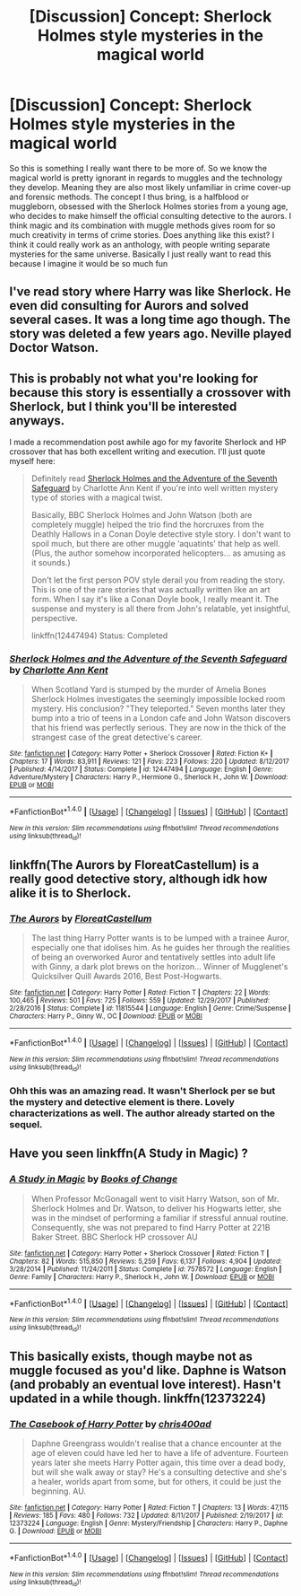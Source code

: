 #+TITLE: [Discussion] Concept: Sherlock Holmes style mysteries in the magical world

* [Discussion] Concept: Sherlock Holmes style mysteries in the magical world
:PROPERTIES:
:Author: Reine_zofia
:Score: 16
:DateUnix: 1517594881.0
:DateShort: 2018-Feb-02
:FlairText: Discussion
:END:
So this is something I really want there to be more of. So we know the magical world is pretty ignorant in regards to muggles and the technology they develop. Meaning they are also most likely unfamiliar in crime cover-up and forensic methods. The concept I thus bring, is a halfblood or muggleborn, obsessed with the Sherlock Holmes stories from a young age, who decides to make himself the official consulting detective to the aurors. I think magic and its combination with muggle methods gives room for so much creativity in terms of crime stories. Does anything like this exist? I think it could really work as an anthology, with people writing separate mysteries for the same universe. Basically I just really want to read this because I imagine it would be so much fun


** I've read story where Harry was like Sherlock. He even did consulting for Aurors and solved several cases. It was a long time ago though. The story was deleted a few years ago. Neville played Doctor Watson.
:PROPERTIES:
:Author: Sciny
:Score: 5
:DateUnix: 1517600638.0
:DateShort: 2018-Feb-02
:END:


** This is probably not what you're looking for because this story is essentially a crossover with Sherlock, but I think you'll be interested anyways.

I made a recommendation post awhile ago for my favorite Sherlock and HP crossover that has both excellent writing and execution. I'll just quote myself here:

#+begin_quote
  Definitely read [[https://www.fanfiction.net/s/12447494/1/Sherlock-Holmes-and-the-Adventure-of-the-Seventh-Safeguard][Sherlock Holmes and the Adventure of the Seventh Safeguard]] by Charlotte Ann Kent if you're into well written mystery type of stories with a magical twist.

  Basically, BBC Sherlock Holmes and John Watson (both are completely muggle) helped the trio find the horcruxes from the Deathly Hallows in a Conan Doyle detective style story. I don't want to spoil much, but there are other muggle ‘aquatints' that help as well. (Plus, the author somehow incorporated helicopters... as amusing as it sounds.)

  Don't let the first person POV style derail you from reading the story. This is one of the rare stories that was actually written like an art form. When I say it's like a Conan Doyle book, I really meant it. The suspense and mystery is all there from John's relatable, yet insightful, perspective.

  linkffn(12447494) Status: Completed
#+end_quote
:PROPERTIES:
:Author: FairyRave
:Score: 2
:DateUnix: 1517607794.0
:DateShort: 2018-Feb-03
:END:

*** [[http://www.fanfiction.net/s/12447494/1/][*/Sherlock Holmes and the Adventure of the Seventh Safeguard/*]] by [[https://www.fanfiction.net/u/7613719/Charlotte-Ann-Kent][/Charlotte Ann Kent/]]

#+begin_quote
  When Scotland Yard is stumped by the murder of Amelia Bones Sherlock Holmes investigates the seemingly impossible locked room mystery. His conclusion? "They teleported." Seven months later they bump into a trio of teens in a London cafe and John Watson discovers that his friend was perfectly serious. They are now in the thick of the strangest case of the great detective's career.
#+end_quote

^{/Site/: [[http://www.fanfiction.net/][fanfiction.net]] *|* /Category/: Harry Potter + Sherlock Crossover *|* /Rated/: Fiction K+ *|* /Chapters/: 17 *|* /Words/: 83,911 *|* /Reviews/: 121 *|* /Favs/: 223 *|* /Follows/: 220 *|* /Updated/: 8/12/2017 *|* /Published/: 4/14/2017 *|* /Status/: Complete *|* /id/: 12447494 *|* /Language/: English *|* /Genre/: Adventure/Mystery *|* /Characters/: Harry P., Hermione G., Sherlock H., John W. *|* /Download/: [[http://www.ff2ebook.com/old/ffn-bot/index.php?id=12447494&source=ff&filetype=epub][EPUB]] or [[http://www.ff2ebook.com/old/ffn-bot/index.php?id=12447494&source=ff&filetype=mobi][MOBI]]}

--------------

*FanfictionBot*^{1.4.0} *|* [[[https://github.com/tusing/reddit-ffn-bot/wiki/Usage][Usage]]] | [[[https://github.com/tusing/reddit-ffn-bot/wiki/Changelog][Changelog]]] | [[[https://github.com/tusing/reddit-ffn-bot/issues/][Issues]]] | [[[https://github.com/tusing/reddit-ffn-bot/][GitHub]]] | [[[https://www.reddit.com/message/compose?to=tusing][Contact]]]

^{/New in this version: Slim recommendations using/ ffnbot!slim! /Thread recommendations using/ linksub(thread_id)!}
:PROPERTIES:
:Author: FanfictionBot
:Score: 3
:DateUnix: 1517607810.0
:DateShort: 2018-Feb-03
:END:


** linkffn(The Aurors by FloreatCastellum) is a really good detective story, although idk how alike it is to Sherlock.
:PROPERTIES:
:Author: Kitten_Wizard
:Score: 2
:DateUnix: 1517618859.0
:DateShort: 2018-Feb-03
:END:

*** [[http://www.fanfiction.net/s/11815544/1/][*/The Aurors/*]] by [[https://www.fanfiction.net/u/6993240/FloreatCastellum][/FloreatCastellum/]]

#+begin_quote
  The last thing Harry Potter wants is to be lumped with a trainee Auror, especially one that idolises him. As he guides her through the realities of being an overworked Auror and tentatively settles into adult life with Ginny, a dark plot brews on the horizon... Winner of Mugglenet's Quicksilver Quill Awards 2016, Best Post-Hogwarts.
#+end_quote

^{/Site/: [[http://www.fanfiction.net/][fanfiction.net]] *|* /Category/: Harry Potter *|* /Rated/: Fiction T *|* /Chapters/: 22 *|* /Words/: 100,465 *|* /Reviews/: 501 *|* /Favs/: 725 *|* /Follows/: 559 *|* /Updated/: 12/29/2017 *|* /Published/: 2/28/2016 *|* /Status/: Complete *|* /id/: 11815544 *|* /Language/: English *|* /Genre/: Crime/Suspense *|* /Characters/: Harry P., Ginny W., OC *|* /Download/: [[http://www.ff2ebook.com/old/ffn-bot/index.php?id=11815544&source=ff&filetype=epub][EPUB]] or [[http://www.ff2ebook.com/old/ffn-bot/index.php?id=11815544&source=ff&filetype=mobi][MOBI]]}

--------------

*FanfictionBot*^{1.4.0} *|* [[[https://github.com/tusing/reddit-ffn-bot/wiki/Usage][Usage]]] | [[[https://github.com/tusing/reddit-ffn-bot/wiki/Changelog][Changelog]]] | [[[https://github.com/tusing/reddit-ffn-bot/issues/][Issues]]] | [[[https://github.com/tusing/reddit-ffn-bot/][GitHub]]] | [[[https://www.reddit.com/message/compose?to=tusing][Contact]]]

^{/New in this version: Slim recommendations using/ ffnbot!slim! /Thread recommendations using/ linksub(thread_id)!}
:PROPERTIES:
:Author: FanfictionBot
:Score: 2
:DateUnix: 1517618887.0
:DateShort: 2018-Feb-03
:END:


*** Ohh this was an amazing read. It wasn't Sherlock per se but the mystery and detective element is there. Lovely characterizations as well. The author already started on the sequel.
:PROPERTIES:
:Author: cubectecture
:Score: 1
:DateUnix: 1517630436.0
:DateShort: 2018-Feb-03
:END:


** Have you seen linkffn(A Study in Magic) ?
:PROPERTIES:
:Author: aldonius
:Score: 2
:DateUnix: 1517656377.0
:DateShort: 2018-Feb-03
:END:

*** [[http://www.fanfiction.net/s/7578572/1/][*/A Study in Magic/*]] by [[https://www.fanfiction.net/u/275758/Books-of-Change][/Books of Change/]]

#+begin_quote
  When Professor McGonagall went to visit Harry Watson, son of Mr. Sherlock Holmes and Dr. Watson, to deliver his Hogwarts letter, she was in the mindset of performing a familiar if stressful annual routine. Consequently, she was not prepared to find Harry Potter at 221B Baker Street. BBC Sherlock HP crossover AU
#+end_quote

^{/Site/: [[http://www.fanfiction.net/][fanfiction.net]] *|* /Category/: Harry Potter + Sherlock Crossover *|* /Rated/: Fiction T *|* /Chapters/: 82 *|* /Words/: 515,850 *|* /Reviews/: 5,259 *|* /Favs/: 6,137 *|* /Follows/: 4,904 *|* /Updated/: 3/28/2014 *|* /Published/: 11/24/2011 *|* /Status/: Complete *|* /id/: 7578572 *|* /Language/: English *|* /Genre/: Family *|* /Characters/: Harry P., Sherlock H., John W. *|* /Download/: [[http://www.ff2ebook.com/old/ffn-bot/index.php?id=7578572&source=ff&filetype=epub][EPUB]] or [[http://www.ff2ebook.com/old/ffn-bot/index.php?id=7578572&source=ff&filetype=mobi][MOBI]]}

--------------

*FanfictionBot*^{1.4.0} *|* [[[https://github.com/tusing/reddit-ffn-bot/wiki/Usage][Usage]]] | [[[https://github.com/tusing/reddit-ffn-bot/wiki/Changelog][Changelog]]] | [[[https://github.com/tusing/reddit-ffn-bot/issues/][Issues]]] | [[[https://github.com/tusing/reddit-ffn-bot/][GitHub]]] | [[[https://www.reddit.com/message/compose?to=tusing][Contact]]]

^{/New in this version: Slim recommendations using/ ffnbot!slim! /Thread recommendations using/ linksub(thread_id)!}
:PROPERTIES:
:Author: FanfictionBot
:Score: 1
:DateUnix: 1517656396.0
:DateShort: 2018-Feb-03
:END:


** This basically exists, though maybe not as muggle focused as you'd like. Daphne is Watson (and probably an eventual love interest). Hasn't updated in a while though. linkffn(12373224)
:PROPERTIES:
:Author: eclaircissement
:Score: 1
:DateUnix: 1517638606.0
:DateShort: 2018-Feb-03
:END:

*** [[http://www.fanfiction.net/s/12373224/1/][*/The Casebook of Harry Potter/*]] by [[https://www.fanfiction.net/u/2530889/chris400ad][/chris400ad/]]

#+begin_quote
  Daphne Greengrass wouldn't realise that a chance encounter at the age of eleven could have led her to have a life of adventure. Fourteen years later she meets Harry Potter again, this time over a dead body, but will she walk away or stay? He's a consulting detective and she's a healer, worlds apart from some, but for others, it could be just the beginning. AU.
#+end_quote

^{/Site/: [[http://www.fanfiction.net/][fanfiction.net]] *|* /Category/: Harry Potter *|* /Rated/: Fiction T *|* /Chapters/: 13 *|* /Words/: 47,115 *|* /Reviews/: 185 *|* /Favs/: 480 *|* /Follows/: 732 *|* /Updated/: 8/11/2017 *|* /Published/: 2/19/2017 *|* /id/: 12373224 *|* /Language/: English *|* /Genre/: Mystery/Friendship *|* /Characters/: Harry P., Daphne G. *|* /Download/: [[http://www.ff2ebook.com/old/ffn-bot/index.php?id=12373224&source=ff&filetype=epub][EPUB]] or [[http://www.ff2ebook.com/old/ffn-bot/index.php?id=12373224&source=ff&filetype=mobi][MOBI]]}

--------------

*FanfictionBot*^{1.4.0} *|* [[[https://github.com/tusing/reddit-ffn-bot/wiki/Usage][Usage]]] | [[[https://github.com/tusing/reddit-ffn-bot/wiki/Changelog][Changelog]]] | [[[https://github.com/tusing/reddit-ffn-bot/issues/][Issues]]] | [[[https://github.com/tusing/reddit-ffn-bot/][GitHub]]] | [[[https://www.reddit.com/message/compose?to=tusing][Contact]]]

^{/New in this version: Slim recommendations using/ ffnbot!slim! /Thread recommendations using/ linksub(thread_id)!}
:PROPERTIES:
:Author: FanfictionBot
:Score: 1
:DateUnix: 1517638626.0
:DateShort: 2018-Feb-03
:END:
